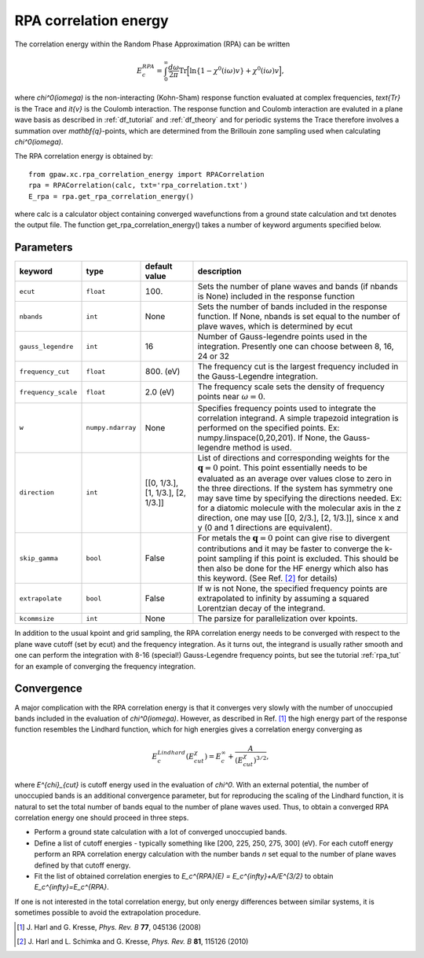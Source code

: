 .. _rpa:

=======================
RPA correlation energy
=======================

The correlation energy within the Random Phase Approximation (RPA) can be written

.. math::

  E_c^{RPA} = \int_0^{\infty}\frac{d\omega}{2\pi}\text{Tr}\Big[\text{ln}\{1-\chi^0(i\omega)v\}+\chi^0(i\omega)v\Big],
 
where `\chi^0(i\omega)` is the non-interacting (Kohn-Sham) response function evaluated at complex frequencies, `\text{Tr}` is the Trace and `\it{v}` is the Coulomb interaction. The response function and Coulomb interaction are evaluted in a plane wave basis as described in :ref:`df_tutorial` and :ref:`df_theory` and for periodic systems the Trace therefore involves a summation over `\mathbf{q}`-points, which are determined from the Brillouin zone sampling used when calculating `\chi^0(i\omega)`. 

The RPA correlation energy is obtained by::
    
    from gpaw.xc.rpa_correlation_energy import RPACorrelation
    rpa = RPACorrelation(calc, txt='rpa_correlation.txt')   
    E_rpa = rpa.get_rpa_correlation_energy()

where calc is a calculator object containing converged wavefunctions from a ground state calculation and txt denotes the output file. The function get_rpa_correlation_energy() takes a number of keyword arguments specified below.


Parameters
==========

=================== ================== =================== ==================================================================
keyword             type               default value       description
=================== ================== =================== ==================================================================
``ecut``            ``float``          100.		   Sets the number of plane waves
							   and bands (if nbands is None) included in 
 							   the response function
``nbands``	    ``int``	       None		   Sets the number of bands included in the 
							   response function. If None, nbands is set 
							   equal to the number of plave waves, which is determined by 
 							   ecut
``gauss_legendre``  ``int``            16                  Number of Gauss-legendre points used in the 
							   integration. Presently one can choose between
							   8, 16, 24 or 32
``frequency_cut``   ``float``	       800. (eV)           The frequency cut is the largest frequency 
							   included in the Gauss-Legendre integration.
``frequency_scale`` ``float``	       2.0 (eV)		   The frequency scale sets the density of frequency 
							   points near :math:`\omega = 0`. 
``w``               ``numpy.ndarray``  None                Specifies frequency points used to integrate the 
							   correlation integrand. A simple trapezoid integration is 
							   performed on the specified points. 
							   Ex: numpy.linspace(0,20,201). If None, the Gauss-legendre 
							   method is used.
``direction``	    ``int``	       [[0, 1/3.],	   List of directions and corresponding weights 
				       [1, 1/3.],	   for the :math:`\mathbf{q} = 0` point. 
				       [2, 1/3.]]	   This point essentially needs to be evaluated
				                 	   as an average over values close to zero in the three 
				                 	   directions. If the system has symmetry
							   one may save time by specifying the directions needed.
							   Ex: for a diatomic molecule with the molecular axis in 
							   the z direction, one may use [[0, 2/3.], [2, 1/3.]], since
							   x and y (0 and 1 directions are equivalent).
``skip_gamma``      ``bool``	       False		   For metals the :math:`\mathbf{q} = 0` point can give rise
                                                           to divergent contributions and it may be faster to converge 
							   the k-point sampling if this point is excluded. This should be 
                                                           then also be done for the HF energy which also has this keyword.
                                                           (See Ref. \ [#Harl2]_ for details)
``extrapolate``     ``bool``	       False		   If w is not None, the specified frequency points are 
							   extrapolated to infinity by assuming a squared Lorentzian 
							   decay of the integrand.
``kcommsize``       ``int``            None                The parsize for parallelization
                                                           over kpoints.
=================== ================== =================== ==================================================================

In addition to the usual kpoint and grid sampling, the RPA correlation energy needs to be converged with respect to the plane wave cutoff (set by ecut) and the frequency integration. As it turns out, the integrand is usually  rather smooth and one can perform the integration with 8-16 (special!) Gauss-Legendre frequency points, but see the tutorial :ref:`rpa_tut` for an example of converging the frequency integration.
	
Convergence
===========

A major complication with the RPA correlation energy is that it converges very slowly with the number of unoccupied bands included in the evaluation of `\chi^0(i\omega)`. However, as described in Ref. \ [#Harl1]_ the high energy part of the response function resembles the Lindhard function, which for high energies gives a correlation energy converging as

.. math::

  E_c^{Lindhard}(E^{\chi}_{cut}) = E_c^{\infty}+\frac{A}{(E^{\chi}_{cut})^{3/2}},

where `E^{\chi}_{cut}` is cutoff energy used in the evaluation of `\chi^0`. With an external potential, the number of unoccupied bands is an additional convergence parameter, but for reproducing the scaling of the Lindhard function, it is natural to set the total number of bands equal to the number of plane waves used. Thus, to obtain a converged RPA correlation energy one should proceed in three steps.

* Perform a ground state calculation with a lot of converged unoccupied bands.
  
* Define a list of cutoff energies - typically something like [200, 225, 250, 275, 300] (eV). For each cutoff energy perform an RPA correlation energy calculation with the number bands `n` set equal to the number of plane waves defined by that cutoff energy. 

* Fit the list of obtained correlation energies to `E_c^{RPA}(E) = E_c^{\infty}+A/E^{3/2}` to obtain `E_c^{\infty}=E_c^{RPA}`.

If one is not interested in the total correlation energy, but only energy differences between similar systems, it is sometimes possible to avoid the extrapolation procedure.

.. [#Harl1] J. Harl and G. Kresse,
            *Phys. Rev. B* **77**, 045136 (2008)

.. [#Harl2] J. Harl and L. Schimka and G. Kresse,
            *Phys. Rev. B* **81**, 115126 (2010)
